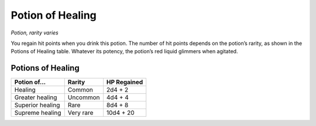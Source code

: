 
.. _srd:potion-of-healing:

Potion of Healing
------------------------------------------------------


*Potion, rarity varies*

You regain hit points when you drink this potion. The
number of hit points depends on the potion’s rarity, as
shown in the Potions of Healing table. Whatever its
potency, the potion’s red liquid glimmers when agitated.


Potions of Healing
~~~~~~~~~~~~~~~~~~

================  =========  ===================
Potion of...      Rarity     HP Regained
================  =========  ===================
Healing           Common     2d4 + 2 
Greater healing   Uncommon   4d4 + 4
Superior healing  Rare       8d4 + 8
Supreme healing   Very rare  10d4 + 20
================  =========  ===================


